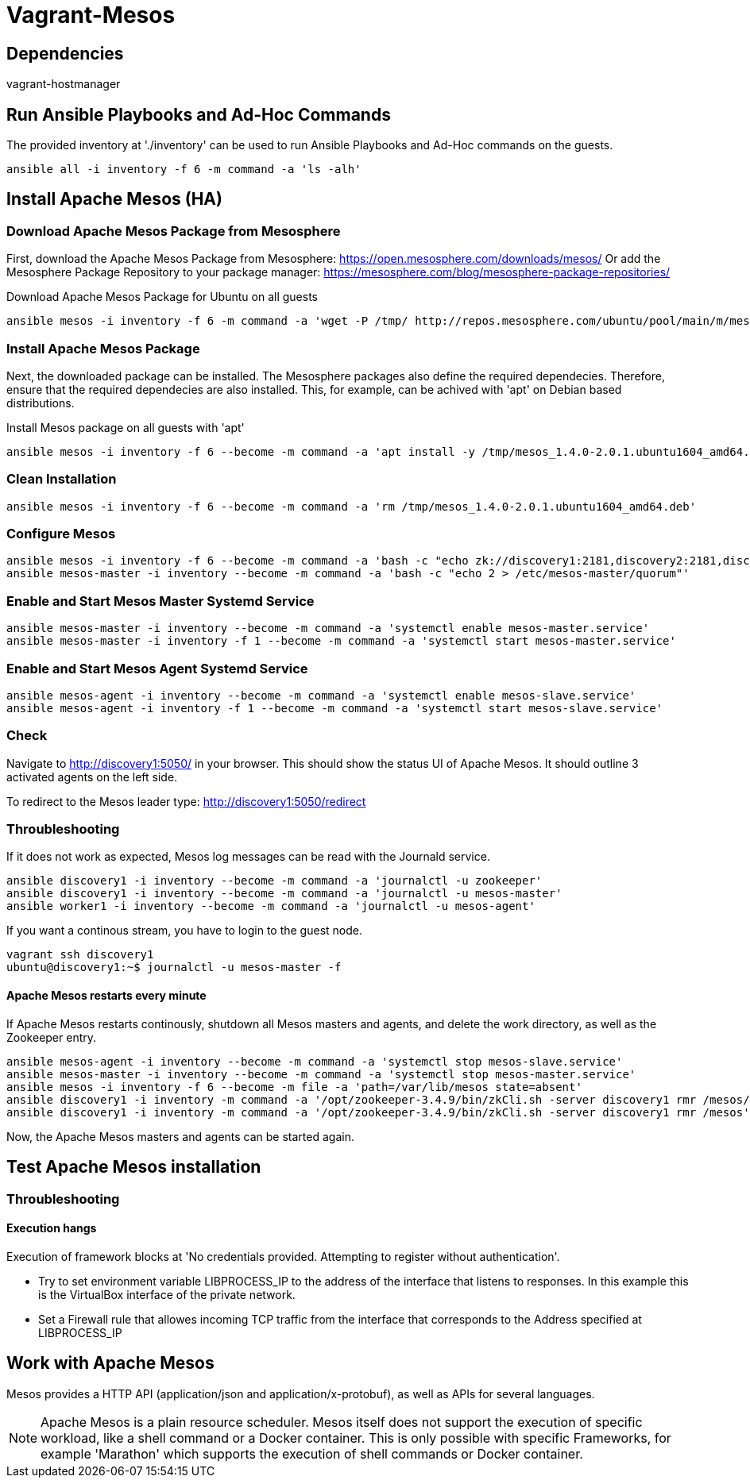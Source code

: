 = Vagrant-Mesos

== Dependencies

vagrant-hostmanager

== Run Ansible Playbooks and Ad-Hoc Commands

The provided inventory at './inventory' can be used to run Ansible Playbooks and Ad-Hoc commands on the guests.

[source,bash]
----
ansible all -i inventory -f 6 -m command -a 'ls -alh'
----

== Install Apache Mesos (HA)

=== Download Apache Mesos Package from Mesosphere

First, download the Apache Mesos Package from Mesosphere: https://open.mesosphere.com/downloads/mesos/
Or add the Mesosphere Package Repository to your package manager: https://mesosphere.com/blog/mesosphere-package-repositories/

.Download Apache Mesos Package for Ubuntu on all guests
[source,bash]
----
ansible mesos -i inventory -f 6 -m command -a 'wget -P /tmp/ http://repos.mesosphere.com/ubuntu/pool/main/m/mesos/mesos_1.4.0-2.0.1.ubuntu1604_amd64.deb'
----

=== Install Apache Mesos Package

Next, the downloaded package can be installed. 
The Mesosphere packages also define the required dependecies. Therefore, ensure that the required dependecies are also installed.
This, for example, can be achived with 'apt' on Debian based distributions.

.Install Mesos package on all guests with 'apt'
[source,bash]
----
ansible mesos -i inventory -f 6 --become -m command -a 'apt install -y /tmp/mesos_1.4.0-2.0.1.ubuntu1604_amd64.deb'
----

=== Clean Installation
[source,bash]
----
ansible mesos -i inventory -f 6 --become -m command -a 'rm /tmp/mesos_1.4.0-2.0.1.ubuntu1604_amd64.deb'
----

=== Configure Mesos 
[source,bash]
----
ansible mesos -i inventory -f 6 --become -m command -a 'bash -c "echo zk://discovery1:2181,discovery2:2181,discovery3:2181/mesos > /etc/mesos/zk"'
ansible mesos-master -i inventory --become -m command -a 'bash -c "echo 2 > /etc/mesos-master/quorum"'
----

=== Enable and Start Mesos Master Systemd Service 
[source,bash]
----
ansible mesos-master -i inventory --become -m command -a 'systemctl enable mesos-master.service'
ansible mesos-master -i inventory -f 1 --become -m command -a 'systemctl start mesos-master.service'
----

=== Enable and Start Mesos Agent Systemd Service 
[source,bash]
----
ansible mesos-agent -i inventory --become -m command -a 'systemctl enable mesos-slave.service'
ansible mesos-agent -i inventory -f 1 --become -m command -a 'systemctl start mesos-slave.service'
----

=== Check
Navigate to http://discovery1:5050/ in your browser. This should show the status UI of Apache Mesos. It should outline 3 activated agents on the left side.

To redirect to the Mesos leader type: http://discovery1:5050/redirect

=== Throubleshooting
If it does not work as expected, Mesos log messages can be read with the Journald service.

[source,bash]
----
ansible discovery1 -i inventory --become -m command -a 'journalctl -u zookeeper'
ansible discovery1 -i inventory --become -m command -a 'journalctl -u mesos-master'
ansible worker1 -i inventory --become -m command -a 'journalctl -u mesos-agent'
----

If you want a continous stream, you have to login to the guest node.

[source,bash]
----
vagrant ssh discovery1
ubuntu@discovery1:~$ journalctl -u mesos-master -f
----

==== Apache Mesos restarts every minute
If Apache Mesos restarts continously, shutdown all Mesos masters and agents, and delete the work directory, as well as the Zookeeper entry.

[source,bash]
----
ansible mesos-agent -i inventory --become -m command -a 'systemctl stop mesos-slave.service'
ansible mesos-master -i inventory --become -m command -a 'systemctl stop mesos-master.service'
ansible mesos -i inventory -f 6 --become -m file -a 'path=/var/lib/mesos state=absent'
ansible discovery1 -i inventory -m command -a '/opt/zookeeper-3.4.9/bin/zkCli.sh -server discovery1 rmr /mesos/'
ansible discovery1 -i inventory -m command -a '/opt/zookeeper-3.4.9/bin/zkCli.sh -server discovery1 rmr /mesos'
----

Now, the Apache Mesos masters and agents can be started again.

== Test Apache Mesos installation

=== Throubleshooting

==== Execution hangs

Execution of framework blocks at 'No credentials provided. Attempting to register without authentication'.

* Try to set environment variable LIBPROCESS_IP to the address of the interface that listens to responses. In this example this is the VirtualBox interface of the private network.
* Set a Firewall rule that allowes incoming TCP traffic from the interface that corresponds to the Address specified at LIBPROCESS_IP

== Work with Apache Mesos

Mesos provides a HTTP API (application/json and application/x-protobuf), as well as APIs for several languages.

[NOTE]
====
Apache Mesos is a plain resource scheduler. Mesos itself does not support the execution of specific workload, like a shell command or a Docker container.
This is only possible with specific Frameworks, for example 'Marathon' which supports the execution of shell commands or Docker container.
====
